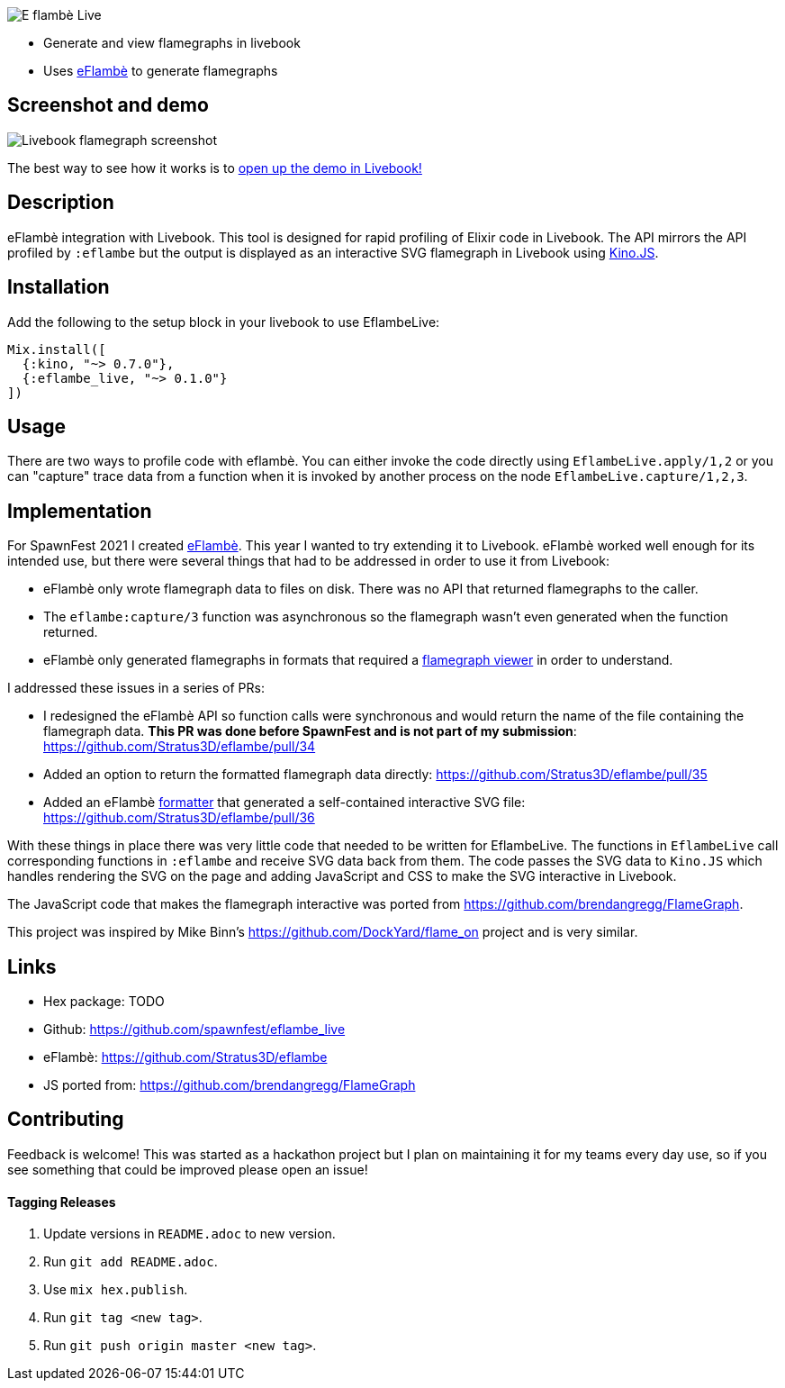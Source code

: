 image::docs/eflambe-torch-logo.png[E flambè Live, a tool for rapid profiling of Elixir code in Livebook]

* Generate and view flamegraphs in livebook
* Uses link:https://github.com/Stratus3D/eflambe[eFlambè] to generate flamegraphs

== Screenshot and demo

image::docs/screenshot-livebook.png[Livebook flamegraph screenshot]

The best way to see how it works is to link:guides/eflambe_live_demo.livemd[open up the demo in Livebook!]

== Description

eFlambè integration with Livebook. This tool is designed for rapid profiling of Elixir code in Livebook. The API mirrors the API profiled by `:eflambe` but the output is displayed as an interactive SVG flamegraph in Livebook using link:https://hexdocs.pm/kino/Kino.JS.html[Kino.JS].

== Installation

Add the following to the setup block in your livebook to use EflambeLive:

[source, elixir]
----
Mix.install([
  {:kino, "~> 0.7.0"},
  {:eflambe_live, "~> 0.1.0"}
])
----

== Usage

There are two ways to profile code with eflambè. You can either invoke the code directly using `EflambeLive.apply/1,2` or you can "capture" trace data from a function when it is invoked by another process on the node `EflambeLive.capture/1,2,3`.

== Implementation

For SpawnFest 2021 I created link:https://github.com/Stratus3D/eflambe[eFlambè]. This year I wanted to try extending it to Livebook. eFlambè worked well enough for its intended use, but there were several things that had to be addressed in order to use it from Livebook:

* eFlambè only wrote flamegraph data to files on disk. There was no API that returned flamegraphs to the caller.
* The `eflambe:capture/3` function was asynchronous so the flamegraph wasn't even generated when the function returned.
* eFlambè only generated flamegraphs in formats that required a link:https://www.speedscope.app/[flamegraph viewer] in order to understand.

I addressed these issues in a series of PRs:

* I redesigned the eFlambè API so function calls were synchronous and would return the name of the file containing the flamegraph data. **This PR was done before SpawnFest and is not part of my submission**: https://github.com/Stratus3D/eflambe/pull/34
* Added an option to return the formatted flamegraph data directly: https://github.com/Stratus3D/eflambe/pull/35
* Added an eFlambè link:https://github.com/Stratus3D/eflambe/blob/master/src/eflambe_output_formatter.erl[formatter] that generated a self-contained interactive SVG file: https://github.com/Stratus3D/eflambe/pull/36

With these things in place there was very little code that needed to be written for EflambeLive. The functions in `EflambeLive` call corresponding functions in `:eflambe` and receive SVG data back from them. The code passes the SVG data to `Kino.JS` which handles rendering the SVG on the page and adding JavaScript and CSS to make the SVG interactive in Livebook.

The JavaScript code that makes the flamegraph interactive was ported from https://github.com/brendangregg/FlameGraph.

This project was inspired by Mike Binn's https://github.com/DockYard/flame_on project and is very similar.

== Links

* Hex package: TODO
* Github: https://github.com/spawnfest/eflambe_live
* eFlambè: https://github.com/Stratus3D/eflambe
* JS ported from: https://github.com/brendangregg/FlameGraph

== Contributing

Feedback is welcome! This was started as a hackathon project but I plan on maintaining it for my teams every day use, so if you see something that could be improved please open an issue!

==== Tagging Releases

1. Update versions in `README.adoc` to new version.
1. Run `git add README.adoc`.
1. Use `mix hex.publish`.
1. Run `git tag <new tag>`.
1. Run `git push origin master <new tag>`.
